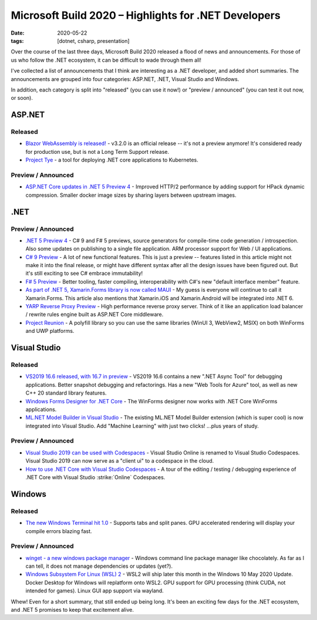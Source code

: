 Microsoft Build 2020 – Highlights for .NET Developers
#####################################################

:date: 2020-05-22
:tags: [dotnet, csharp, presentation]

Over the course of the last three days, Microsoft Build 2020 released a flood of news and announcements.
For those of us who follow the .NET ecosystem, it can be difficult to wade through them all!

I've collected a list of announcements that I think are interesting as a .NET developer, and added short
summaries. The announcements are grouped into four categories: ASP.NET, .NET, Visual Studio and Windows.

In addition, each category is split into "released" (you can use it now!) or "preview / announced"
(you can test it out now, or soon).

ASP.NET
-------

Released
~~~~~~~~

- `Blazor WebAssembly is released! <https://devblogs.microsoft.com/aspnet/blazor-webassembly-3-2-0-now-available/>`_ - v3.2.0 is an official release -- it's not a preview anymore! It's considered ready for production use, but is not a Long Term Support release.
- `Project Tye <https://devblogs.microsoft.com/aspnet/introducing-project-tye/>`_ - a tool for deploying .NET core applications to Kubernetes.

Preview / Announced
~~~~~~~~~~~~~~~~~~~

- `ASP.NET Core updates in .NET 5 Preview 4 <https://devblogs.microsoft.com/aspnet/asp-net-core-updates-in-net-5-preview-4/>`_ - Improved HTTP/2 performance by adding support for HPack dynamic compression. Smaller docker image sizes by sharing layers between upstream images.


.NET
----

Preview / Announced
~~~~~~~~~~~~~~~~~~~

- `.NET 5 Preview 4 <https://devblogs.microsoft.com/dotnet/announcing-net-5-preview-4-and-our-journey-to-one-net/>`_ - C# 9 and F# 5 previews, source generators for compile-time code generation / introspection. Also some updates on publishing to a single file application. ARM processor support for Web / UI applications.
- `C# 9 Preview <https://devblogs.microsoft.com/dotnet/welcome-to-c-9-0/>`_ - A lot of new functional features. This is just a preview -- features listed in this article might not make it into the final release, or might have different syntax after all the design issues have been figured out. But it's still exciting to see C# embrace immutability!
- `F# 5 Preview <https://devblogs.microsoft.com/dotnet/f-5-update-for-net-5-preview-4/>`_ - Better tooling, faster compiling, interoperability with C#'s new "default interface member" feature.
- `As part of .NET 5, Xamarin.Forms library is now called MAUI <https://devblogs.microsoft.com/dotnet/introducing-net-multi-platform-app-ui/>`_ - My guess is everyone will continue to call it Xamarin.Forms. This article also mentions that Xamarin.iOS and Xamarin.Android will be integrated into .NET 6. 
- `YARP Reverse Proxy Preview <https://devblogs.microsoft.com/dotnet/introducing-yarp-preview-1/>`_ - High performance reverse proxy server. Think of it like an application load balancer / rewrite rules engine built as ASP.NET Core middleware.
- `Project Reunion <https://github.com/microsoft/ProjectReunion>`_ - A polyfill library so you can use the same libraries (WinUI 3, WebView2, MSIX) on both WinForms and UWP platforms.

Visual Studio
-------------

Released
~~~~~~~~

- `VS2019 16.6 released, with 16.7 in preview <https://devblogs.microsoft.com/visualstudio/visual-studio-2019-v16-6-and-v16-7-preview-1-ship-today/>`_ - VS2019 16.6 contains a new ".NET Async Tool" for debugging applications. Better snapshot debugging and refactorings. Has a new "Web Tools for Azure" tool, as well as new C++ 20 standard library features.
- `Windows Forms Designer for .NET Core <https://devblogs.microsoft.com/dotnet/windows-forms-designer-for-net-core-released/>`_ - The WinForms designer now works with .NET Core WinForms applications.
- `ML.NET Model Builder in Visual Studio <https://devblogs.microsoft.com/dotnet/ml-net-model-builder-is-now-a-part-of-visual-studio/>`_ - The existing ML.NET Model Builder extension (which is super cool) is now integrated into Visual Studio. Add "Machine Learning" with just two clicks! ...plus years of study.

Preview / Announced
~~~~~~~~~~~~~~~~~~~


- `Visual Studio 2019 can be used with Codespaces <https://devblogs.microsoft.com/visualstudio/expanding-visual-studio-2019-support-for-visual-studio-codespaces/>`_ - Visual Studio Online is renamed to Visual Studio Codespaces. Visual Studio 2019 can now serve as a "client ui" to a codespace in the cloud.
- `How to use .NET Core with Visual Studio Codespaces <https://devblogs.microsoft.com/dotnet/using-visual-studio-codespaces-with-net-core/>`_ - A tour of the editing / testing / debugging experience of .NET Core with Visual Studio :strike:`Online` Codespaces.


Windows
-------

Released
~~~~~~~~

- `The new Windows Terminal hit 1.0 <https://devblogs.microsoft.com/commandline/windows-terminal-1-0/>`_ - Supports tabs and split panes. GPU accelerated rendering will display your compile errors blazing fast.

Preview / Announced
~~~~~~~~~~~~~~~~~~~

- `winget - a new windows package manager <https://devblogs.microsoft.com/commandline/windows-package-manager-preview/>`_ - Windows command line package manager like chocolately. As far as I can tell, it does not manage dependencies or updates (yet?).
- `Windows Subsystem For Linux (WSL) 2 <https://devblogs.microsoft.com/commandline/the-windows-subsystem-for-linux-build-2020-summary/>`_ - WSL2 will ship later this month in the Windows 10 May 2020 Update. Docker Desktop for Windows will replatform onto WSL2. GPU support for GPU processing (think CUDA, not intended for games). Linux GUI app support via wayland.

Whew! Even for a short summary, that still ended up being long. It's been an exciting few days for the .NET ecosystem, and .NET 5 promises to keep that excitement alive.

.. role:: strike
.. raw:: html

    <embed>
        <style>
            .strike { text-decoration: line-through; }
            li { margin: 8px 0 8px 0; }
        </style>
    </embed>
